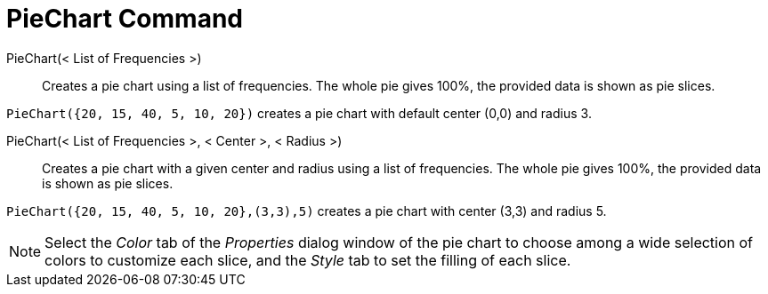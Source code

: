 = PieChart Command

PieChart(< List of Frequencies >)::
  Creates a pie chart using a list of frequencies. The whole pie gives 100%, the provided data is shown as pie slices.

[EXAMPLE]
====

`PieChart({20, 15, 40, 5, 10, 20})` creates a pie chart with default center (0,0) and radius 3.

====

PieChart(< List of Frequencies >, < Center >, < Radius >)::
  Creates a pie chart with a given center and radius using a list of frequencies. The whole pie gives 100%, the provided
  data is shown as pie slices.

[EXAMPLE]
====

`PieChart({20, 15, 40, 5, 10, 20},(3,3),5)` creates a pie chart with center (3,3) and radius 5.

====

[NOTE]
====

Select the _Color_ tab of the _Properties_ dialog window of the pie chart to choose among a wide selection of colors to
customize each slice, and the _Style_ tab to set the filling of each slice.

====
